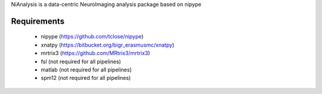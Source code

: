 NiAnalysis is a data-centric NeuroImaging analysis package based on nipype

Requirements
------------

 * nipype (https://github.com/tclose/nipype)
 * xnatpy (https://bitbucket.org/bigr_erasmusmc/xnatpy)
 * mrtrix3 (https://github.com/MRtrix3/mrtrix3)
 * fsl (not required for all pipelines)
 * matlab (not required for all pipelines)
 * spm12 (not required for all pipelines)